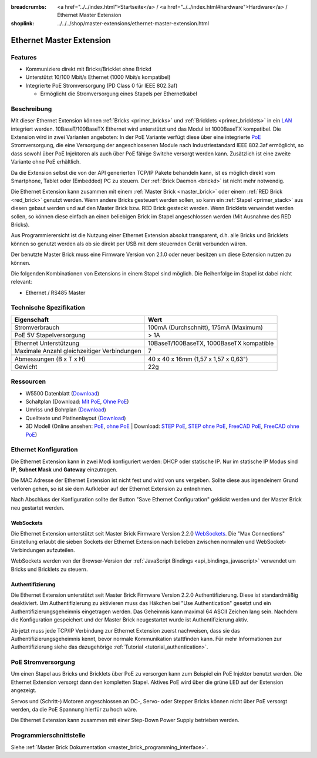 
:breadcrumbs: <a href="../../index.html">Startseite</a> / <a href="../../index.html#hardware">Hardware</a> / Ethernet Master Extension
:shoplink: ../../../shop/master-extensions/ethernet-master-extension.html

.. _ethernet_extension:

Ethernet Master Extension
=========================

.. raw:: html

	{% tfgallery %}

	Extensions/extension_ethernet11_w_and_wo_poe_[100|800].jpg  Ethernet Extension mit und ohne PoE
	Extensions/extension_ethernet11_w_poe_tilted_[?|?].jpg      Ethernet Extension mit PoE
	Extensions/extension_ethernet11_wo_poe_tilted_[?|?].jpg     Ethernet Extension ohne PoE
	Extensions/extension_ethernet11_w_poe_stack_[?|?].jpg       Ethernet Extension mit PoE auf Master Brick
	Extensions/extension_ethernet11_wo_poe_stack_[?|?].jpg      Ethernet Extension ohne PoE auf Master Brick
	Extensions/extension_ethernet11_w_poe_top_[?|?].jpg         Ethernet Extension mit PoE Oberseite
	Extensions/extension_ethernet11_wo_poe_top_[?|?].jpg        Ethernet Extension ohne PoE Oberseite
	Extensions/extension_ethernet11_w_poe_bottom_[?|?].jpg      Ethernet Extension mit PoE Unterseite
	Extensions/extension_ethernet11_wo_poe_bottom_[?|?].jpg     Ethernet Extension ohne PoE Unterseite

	{% tfgalleryend %}


Features
--------

* Kommuniziere direkt mit Bricks/Bricklet ohne Brickd
* Unterstützt 10/100 Mbit/s Ethernet (1000 Mbit/s kompatibel)
* Integrierte PoE Stromversorgung (PD Class 0 für IEEE 802.3af)

  * Ermöglicht die Stromversorgung eines Stapels per Ethernetkabel



Beschreibung
------------

Mit dieser Ethernet Extension können :ref:`Bricks <primer_bricks>` und
:ref:`Bricklets <primer_bricklets>` in ein 
`LAN <https://de.wikipedia.org/wiki/Local_Area_Network>`__ integriert 
werden. 10BaseT/100BaseTX Ethernet wird unterstützt und das Modul ist 
1000BaseTX kompatibel. Die Extension wird in zwei Varianten angeboten:
In der PoE Variante verfügt diese über eine integrierte 
`PoE <https://de.wikipedia.org/wiki/Power_over_Ethernet>`__
Stromversorgung, die eine Versorgung der angeschlossenen Module
nach Industriestandard IEEE 802.3af ermöglicht, so dass sowohl über PoE 
Injektoren als auch über PoE fähige Switche versorgt werden kann.
Zusätzlich ist eine zweite Variante ohne PoE erhältlich.

Da die Extension selbst die von der API generierten TCP/IP Pakete behandeln kann, 
ist es möglich direkt vom Smartphone, Tablet oder (Embedded) PC zu steuern. 
Der :ref:`Brick Daemon <brickd>` ist nicht mehr notwendig.

Die Ethernet Extension kann zusammen mit einem :ref:`Master Brick <master_brick>` 
oder einem :ref:`RED Brick <red_brick>` genutzt werden. 
Wenn andere Bricks gesteuert werden sollen, so kann ein 
:ref:`Stapel <primer_stack>` aus diesen gebaut werden und auf den Master Brick 
bzw. RED Brick gesteckt werden. Wenn Bricklets verwendet werden sollen, 
so können diese einfach an einen beliebigen Brick im Stapel angeschlossen werden 
(Mit Ausnahme des RED Bricks).

Aus Programmierersicht ist die Nutzung einer Ethernet Extension absolut transparent, 
d.h. alle Bricks und Bricklets können so genutzt werden als ob sie direkt per USB 
mit dem steuernden Gerät verbunden wären.

Der benutzte Master Brick muss eine Firmware Version von 2.1.0 oder neuer 
besitzen um diese Extension nutzen zu können.

Die folgenden Kombinationen von Extensions in einem Stapel sind möglich. 
Die Reihenfolge im Stapel ist dabei nicht relevant:

* Ethernet / RS485 Master


Technische Spezifikation
------------------------

============================================  ============================================================
Eigenschaft                                   Wert
============================================  ============================================================
Stromverbrauch                                100mA (Durchschnitt), 175mA (Maximum)
PoE 5V Stapelversorgung                       > 1A
--------------------------------------------  ------------------------------------------------------------
--------------------------------------------  ------------------------------------------------------------
Ethernet Unterstützung                        10BaseT/100BaseTX, 1000BaseTX kompatible
Maximale Anzahl gleichzeitiger Verbindungen   7
--------------------------------------------  ------------------------------------------------------------
--------------------------------------------  ------------------------------------------------------------
Abmessungen (B x T x H)                       40 x 40 x 16mm (1,57 x 1,57 x 0,63")
Gewicht                                       22g
============================================  ============================================================


Ressourcen
----------

* W5500 Datenblatt (`Download <https://github.com/Tinkerforge/ethernet-extension/raw/master/datasheets/W5500.pdf>`__)
* Schaltplan (Download: `Mit PoE <https://github.com/Tinkerforge/ethernet-extension/raw/master/hardware/poe/ethernet-extension-poe-schematic.pdf>`__, `Ohne PoE <https://github.com/Tinkerforge/ethernet-extension/raw/master/hardware/wo_poe/ethernet-extension-wopoe-schematic.pdf>`__)
* Umriss und Bohrplan (`Download <../../_images/Dimensions/ethernet_extension_dimensions.png>`__)
* Quelltexte und Platinenlayout (`Download <https://github.com/Tinkerforge/ethernet-extension>`__)
* 3D Modell (Online ansehen: `PoE <http://autode.sk/2xYTzXR>`__, `ohne PoE <http://autode.sk/2xZTkMo>`__ | Download: `STEP PoE <http://download.tinkerforge.com/3d/extensions/ethernet/poe/ethernet-extension.step>`__, `STEP ohne PoE <http://download.tinkerforge.com/3d/extensions/ethernet/wo_poe/ethernet-extension.step>`__, `FreeCAD PoE <http://download.tinkerforge.com/3d/extensions/ethernet/poe/ethernet-extension.FCStd>`__, `FreeCAD ohne PoE <http://download.tinkerforge.com/3d/extensions/ethernet/wo_poe/ethernet-extension.FCStd>`__)


.. _ethernet_extension_configuration:

Ethernet Konfiguration
----------------------

Die Ethernet Extension kann in zwei Modi konfiguriert werden: DHCP oder 
statische IP. Nur im statische IP Modus sind **IP**, **Subnet Mask** und 
**Gateway** einzutragen.

Die MAC Adresse der Ethernet Extension ist nicht fest und wird von uns 
vergeben. Sollte diese aus irgendeinem Grund verloren gehen, so ist sie dem 
Aufkleber auf der Ethernet Extension zu entnehmen.

Nach Abschluss der Konfiguration sollte der Button "Save Ethernet Configuration"
geklickt werden und der Master Brick neu gestartet werden.

.. image:: /Images/Extensions/extension_ethernet_brickv.jpg
   :scale: 100 %
   :alt: Ethernet Extension Konfiguration
   :align: center
   :target: ../../_images/Extensions/extension_ethernet_brickv.jpg

.. _ethernet_extension_websockets:

WebSockets
^^^^^^^^^^

Die Ethernet Extension unterstützt seit Master Brick Firmware Version 2.2.0
`WebSockets <https://de.wikipedia.org/wiki/WebSocket>`__. Die "Max Connections"
Einstellung erlaubt die sieben Sockets der Ethernet Extension nach belieben
zwischen normalen und WebSocket-Verbindungen aufzuteilen.

WebSockets werden von der Browser-Version der :ref:`JavaScript Bindings
<api_bindings_javascript>` verwendet um Bricks und Bricklets zu steuern.


.. _ethernet_extension_authentication:

Authentifizierung
^^^^^^^^^^^^^^^^^

Die Ethernet Extension unterstützt seit Master Brick Firmware Version 2.2.0
Authentifizierung. Diese ist standardmäßig deaktiviert. Um
Authentifizierung zu aktivieren muss das Häkchen bei "Use Authentication"
gesetzt und ein Authentifizierungsgeheimnis eingetragen werden. Das Geheimnis
kann maximal 64 ASCII Zeichen lang sein. Nachdem die Konfiguration gespeichert
und der Master Brick neugestartet wurde ist Authentifizierung aktiv.

Ab jetzt muss jede TCP/IP Verbindung zur Ethernet Extension zuerst nachweisen,
dass sie das Authentifizierungsgeheimnis kennt, bevor normale Kommunikation
stattfinden kann. Für mehr Informationen zur Authentifizierung siehe das
dazugehörige :ref:`Tutorial <tutorial_authentication>`.


PoE Stromversorgung
-------------------

Um einen Stapel aus Bricks und Bricklets über PoE zu versorgen
kann zum Beispiel ein PoE Injektor benutzt werden. Die Ethernet 
Extension versorgt dann den kompletten Stapel.
Aktives PoE wird über die grüne LED auf der Extension angezeigt.

Servos und (Schritt-) Motoren angeschlossen an DC-, Servo- oder Stepper Bricks
können nicht über PoE versorgt werden, da die PoE Spannung hierfür zu 
hoch wäre. 

Die Ethernet Extension kann zusammen mit einer Step-Down Power Supply betrieben
werden.


Programmierschnittstelle
------------------------

Siehe :ref:`Master Brick Dokumentation <master_brick_programming_interface>`.
